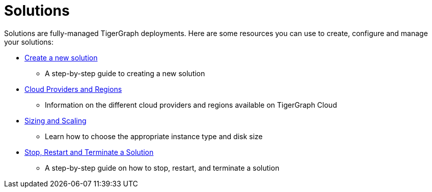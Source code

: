 = Solutions

Solutions are fully-managed TigerGraph deployments. Here are some resources you can use to create, configure and manage your solutions:

* xref:create-a-solution.adoc[Create a new solution]
 ** A step-by-step guide to creating a new solution
* xref:cloud-providers-and-regions.adoc[Cloud Providers and Regions]
 ** Information on the different cloud providers and regions available on TigerGraph Cloud
* xref:sizing-and-scaling.adoc[Sizing and Scaling]
 ** Learn how to choose the appropriate instance type and disk size
* xref:stop-restart-and-terminate.adoc[Stop, Restart and Terminate a Solution]
 ** A step-by-step guide on how to stop, restart, and terminate a solution
